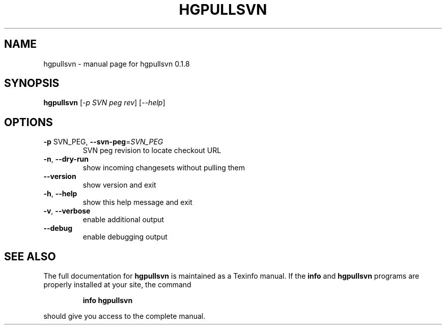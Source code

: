.\" DO NOT MODIFY THIS FILE!  It was generated by help2man 1.36.
.TH HGPULLSVN "1" "January 2010" "hgpullsvn 0.1.8" "User Commands"
.SH NAME
hgpullsvn \- manual page for hgpullsvn 0.1.8
.SH SYNOPSIS
.B hgpullsvn
[\fI-p SVN peg rev\fR] [\fI--help\fR]
.SH OPTIONS
.TP
\fB\-p\fR SVN_PEG, \fB\-\-svn\-peg\fR=\fISVN_PEG\fR
SVN peg revision to locate checkout URL
.TP
\fB\-n\fR, \fB\-\-dry\-run\fR
show incoming changesets without pulling them
.TP
\fB\-\-version\fR
show version and exit
.TP
\fB\-h\fR, \fB\-\-help\fR
show this help message and exit
.TP
\fB\-v\fR, \fB\-\-verbose\fR
enable additional output
.TP
\fB\-\-debug\fR
enable debugging output
.SH "SEE ALSO"
The full documentation for
.B hgpullsvn
is maintained as a Texinfo manual.  If the
.B info
and
.B hgpullsvn
programs are properly installed at your site, the command
.IP
.B info hgpullsvn
.PP
should give you access to the complete manual.
